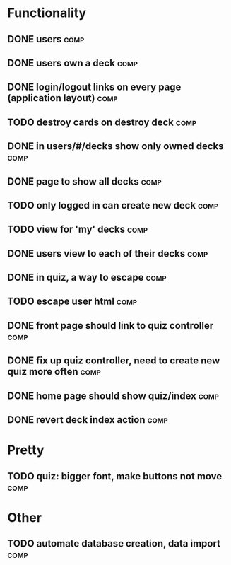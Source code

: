 * Functionality
** DONE users							       :comp:
** DONE users own a deck					       :comp:
** DONE login/logout links on every page (application layout)	       :comp:
** TODO destroy cards on destroy deck 				       :comp:
** DONE in users/#/decks show only owned decks			       :comp:
** DONE page to show all decks					       :comp:
** TODO only logged in can create new deck			       :comp:
** TODO view for 'my' decks					       :comp:
** DONE users view to each of their decks			       :comp:
** DONE in quiz, a way to escape				       :comp:
** TODO escape user html 					       :comp:
** DONE front page should link to quiz controller		       :comp:
** DONE fix up quiz controller, need to create new quiz more often     :comp:
** DONE home page should show quiz/index			       :comp:
** DONE revert deck index action				       :comp:
* Pretty
** TODO quiz: bigger font, make buttons not move 		       :comp:

* Other
** TODO automate database creation, data import 		       :comp:

